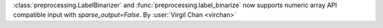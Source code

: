 :class:`preprocessing.LabelBinarizer` and :func:`preprocessing.label_binarize` now
supports numeric array API compatible input with `sparse_output=False`.
By :user:`Virgil Chan <virchan>`
